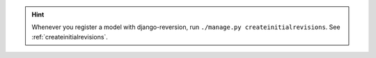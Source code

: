 .. Hint::
    Whenever you register a model with django-reversion, run ``./manage.py createinitialrevisions``. See :ref:`createinitialrevisions`.
